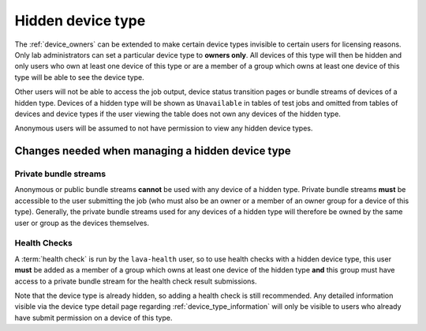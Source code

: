 .. _hidden_device_type:

Hidden device type
##################

The :ref:`device_owners` can be extended to make certain device types
invisible to certain users for licensing reasons. Only lab administrators
can set a particular device type to **owners only**. All devices of this
type will then be hidden and only users who own at least one device of
this type or are a member of a group which owns at least one device of
this type will be able to see the device type.

Other users will not be able to access the job output, device status
transition pages or bundle streams of devices of a hidden type. Devices
of a hidden type will be shown as ``Unavailable`` in tables of test
jobs and omitted from tables of devices and device types if the user
viewing the table does not own any devices of the hidden type.

Anonymous users will be assumed to not have permission to view any
hidden device types.

Changes needed when managing a hidden device type
*************************************************

Private bundle streams
======================

Anonymous or public bundle streams **cannot** be used with any device
of a hidden type. Private bundle streams **must** be accessible to the
user submitting the job (who must also be an owner or a member of an
owner group for a device of this type). Generally, the private bundle
streams used for any devices of a hidden type will therefore be owned
by the same user or group as the devices themselves.

Health Checks
=============

A :term:`health check` is run by the ``lava-health`` user, so to use
health checks with a hidden device type, this user **must** be added
as a member of a group which owns at least one device of the hidden type
**and** this group must have access to a private bundle stream for the
health check result submissions.

Note that the device type is already hidden, so adding a health check is
still recommended. Any detailed information visible via the device type
detail page regarding :ref:`device_type_information` will only be visible to
users who already have submit permission on a device of this type.

